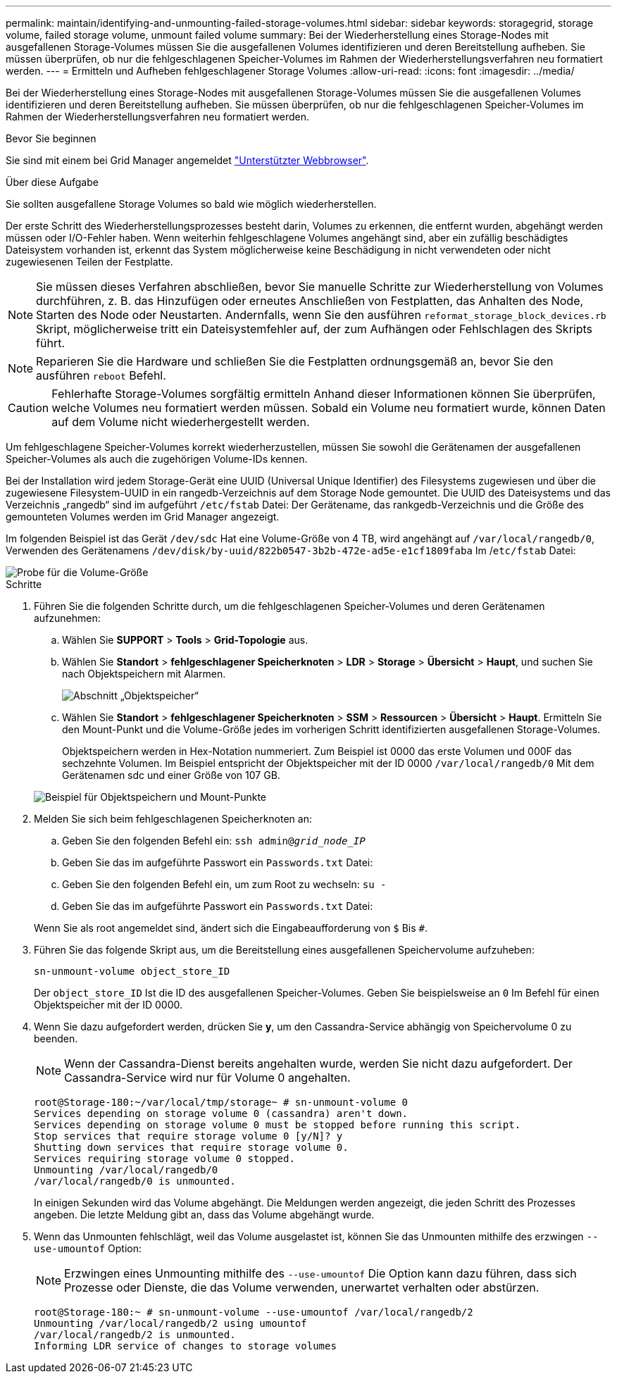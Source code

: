 ---
permalink: maintain/identifying-and-unmounting-failed-storage-volumes.html 
sidebar: sidebar 
keywords: storagegrid, storage volume, failed storage volume, unmount failed volume 
summary: Bei der Wiederherstellung eines Storage-Nodes mit ausgefallenen Storage-Volumes müssen Sie die ausgefallenen Volumes identifizieren und deren Bereitstellung aufheben. Sie müssen überprüfen, ob nur die fehlgeschlagenen Speicher-Volumes im Rahmen der Wiederherstellungsverfahren neu formatiert werden. 
---
= Ermitteln und Aufheben fehlgeschlagener Storage Volumes
:allow-uri-read: 
:icons: font
:imagesdir: ../media/


[role="lead"]
Bei der Wiederherstellung eines Storage-Nodes mit ausgefallenen Storage-Volumes müssen Sie die ausgefallenen Volumes identifizieren und deren Bereitstellung aufheben. Sie müssen überprüfen, ob nur die fehlgeschlagenen Speicher-Volumes im Rahmen der Wiederherstellungsverfahren neu formatiert werden.

.Bevor Sie beginnen
Sie sind mit einem bei Grid Manager angemeldet link:../admin/web-browser-requirements.html["Unterstützter Webbrowser"].

.Über diese Aufgabe
Sie sollten ausgefallene Storage Volumes so bald wie möglich wiederherstellen.

Der erste Schritt des Wiederherstellungsprozesses besteht darin, Volumes zu erkennen, die entfernt wurden, abgehängt werden müssen oder I/O-Fehler haben. Wenn weiterhin fehlgeschlagene Volumes angehängt sind, aber ein zufällig beschädigtes Dateisystem vorhanden ist, erkennt das System möglicherweise keine Beschädigung in nicht verwendeten oder nicht zugewiesenen Teilen der Festplatte.


NOTE: Sie müssen dieses Verfahren abschließen, bevor Sie manuelle Schritte zur Wiederherstellung von Volumes durchführen, z. B. das Hinzufügen oder erneutes Anschließen von Festplatten, das Anhalten des Node, Starten des Node oder Neustarten. Andernfalls, wenn Sie den ausführen `reformat_storage_block_devices.rb` Skript, möglicherweise tritt ein Dateisystemfehler auf, der zum Aufhängen oder Fehlschlagen des Skripts führt.


NOTE: Reparieren Sie die Hardware und schließen Sie die Festplatten ordnungsgemäß an, bevor Sie den ausführen `reboot` Befehl.


CAUTION: Fehlerhafte Storage-Volumes sorgfältig ermitteln Anhand dieser Informationen können Sie überprüfen, welche Volumes neu formatiert werden müssen. Sobald ein Volume neu formatiert wurde, können Daten auf dem Volume nicht wiederhergestellt werden.

Um fehlgeschlagene Speicher-Volumes korrekt wiederherzustellen, müssen Sie sowohl die Gerätenamen der ausgefallenen Speicher-Volumes als auch die zugehörigen Volume-IDs kennen.

Bei der Installation wird jedem Storage-Gerät eine UUID (Universal Unique Identifier) des Filesystems zugewiesen und über die zugewiesene Filesystem-UUID in ein rangedb-Verzeichnis auf dem Storage Node gemountet. Die UUID des Dateisystems und das Verzeichnis „rangedb“ sind im aufgeführt `/etc/fstab` Datei: Der Gerätename, das rankgedb-Verzeichnis und die Größe des gemounteten Volumes werden im Grid Manager angezeigt.

Im folgenden Beispiel ist das Gerät `/dev/sdc` Hat eine Volume-Größe von 4 TB, wird angehängt auf `/var/local/rangedb/0`, Verwenden des Gerätenamens `/dev/disk/by-uuid/822b0547-3b2b-472e-ad5e-e1cf1809faba` Im /`etc/fstab` Datei:

image::../media/mounting_storage_devices.gif[Probe für die Volume-Größe]

.Schritte
. Führen Sie die folgenden Schritte durch, um die fehlgeschlagenen Speicher-Volumes und deren Gerätenamen aufzunehmen:
+
.. Wählen Sie *SUPPORT* > *Tools* > *Grid-Topologie* aus.
.. Wählen Sie *Standort* > *fehlgeschlagener Speicherknoten* > *LDR* > *Storage* > *Übersicht* > *Haupt*, und suchen Sie nach Objektspeichern mit Alarmen.
+
image::../media/ldr_storage_object_stores.gif[Abschnitt „Objektspeicher“]

.. Wählen Sie *Standort* > *fehlgeschlagener Speicherknoten* > *SSM* > *Ressourcen* > *Übersicht* > *Haupt*. Ermitteln Sie den Mount-Punkt und die Volume-Größe jedes im vorherigen Schritt identifizierten ausgefallenen Storage-Volumes.
+
Objektspeichern werden in Hex-Notation nummeriert. Zum Beispiel ist 0000 das erste Volumen und 000F das sechzehnte Volumen. Im Beispiel entspricht der Objektspeicher mit der ID 0000 `/var/local/rangedb/0` Mit dem Gerätenamen sdc und einer Größe von 107 GB.

+
image::../media/ssm_storage_volumes.gif[Beispiel für Objektspeichern und Mount-Punkte]



. Melden Sie sich beim fehlgeschlagenen Speicherknoten an:
+
.. Geben Sie den folgenden Befehl ein: `ssh admin@_grid_node_IP_`
.. Geben Sie das im aufgeführte Passwort ein `Passwords.txt` Datei:
.. Geben Sie den folgenden Befehl ein, um zum Root zu wechseln: `su -`
.. Geben Sie das im aufgeführte Passwort ein `Passwords.txt` Datei:


+
Wenn Sie als root angemeldet sind, ändert sich die Eingabeaufforderung von `$` Bis `#`.

. Führen Sie das folgende Skript aus, um die Bereitstellung eines ausgefallenen Speichervolume aufzuheben:
+
`sn-unmount-volume object_store_ID`

+
Der `object_store_ID` Ist die ID des ausgefallenen Speicher-Volumes. Geben Sie beispielsweise an `0` Im Befehl für einen Objektspeicher mit der ID 0000.

. Wenn Sie dazu aufgefordert werden, drücken Sie *y*, um den Cassandra-Service abhängig von Speichervolume 0 zu beenden.
+

NOTE: Wenn der Cassandra-Dienst bereits angehalten wurde, werden Sie nicht dazu aufgefordert. Der Cassandra-Service wird nur für Volume 0 angehalten.

+
[listing]
----
root@Storage-180:~/var/local/tmp/storage~ # sn-unmount-volume 0
Services depending on storage volume 0 (cassandra) aren't down.
Services depending on storage volume 0 must be stopped before running this script.
Stop services that require storage volume 0 [y/N]? y
Shutting down services that require storage volume 0.
Services requiring storage volume 0 stopped.
Unmounting /var/local/rangedb/0
/var/local/rangedb/0 is unmounted.
----
+
In einigen Sekunden wird das Volume abgehängt. Die Meldungen werden angezeigt, die jeden Schritt des Prozesses angeben. Die letzte Meldung gibt an, dass das Volume abgehängt wurde.

. Wenn das Unmounten fehlschlägt, weil das Volume ausgelastet ist, können Sie das Unmounten mithilfe des erzwingen `--use-umountof` Option:
+

NOTE: Erzwingen eines Unmounting mithilfe des `--use-umountof` Die Option kann dazu führen, dass sich Prozesse oder Dienste, die das Volume verwenden, unerwartet verhalten oder abstürzen.

+
[listing]
----
root@Storage-180:~ # sn-unmount-volume --use-umountof /var/local/rangedb/2
Unmounting /var/local/rangedb/2 using umountof
/var/local/rangedb/2 is unmounted.
Informing LDR service of changes to storage volumes
----

